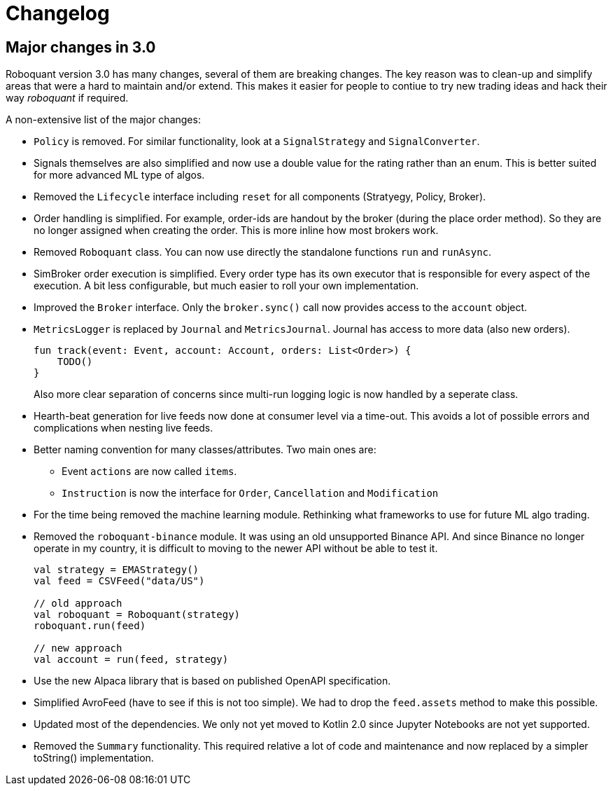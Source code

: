 // suppress inspection "Annotator" for whole file
= Changelog

== Major changes in 3.0
Roboquant version 3.0 has many changes, several of them are breaking changes. The key reason was to clean-up and simplify areas that were a hard to maintain and/or extend. This makes it easier for people to contiue to try new trading ideas and hack their way _roboquant_ if required.

A non-extensive list of the major changes:

- `Policy` is removed. For similar functionality, look at a `SignalStrategy` and `SignalConverter`.

- Signals themselves are also simplified and now use a double value for the rating rather than an enum. This is better suited for more advanced ML type of algos.

- Removed the `Lifecycle` interface including `reset` for all components (Stratyegy, Policy, Broker).

- Order handling is simplified. For example, order-ids are handout by the broker (during the place order method). So they are no longer assigned when creating the order. This is more inline how most brokers work.

- Removed `Roboquant` class. You can now use directly the standalone functions `run` and `runAsync`.

- SimBroker order execution is simplified. Every order type has its own executor that is responsible for every aspect of the execution. A bit less configurable, but much easier to roll your own implementation.

- Improved the `Broker` interface. Only the `broker.sync()` call now provides access to the `account` object.

- `MetricsLogger` is replaced by `Journal` and `MetricsJournal`. Journal has access to more data (also new orders).
+
[source,kotlin]
----
fun track(event: Event, account: Account, orders: List<Order>) {
    TODO()
}
----
+
Also more clear separation of concerns since multi-run logging logic is now handled by a seperate class.

- Hearth-beat generation for live feeds now done at consumer level via a time-out. This avoids a lot of possible errors and complications when nesting live feeds.

- Better naming convention for many classes/attributes. Two main ones are:
    * Event `actions` are now called `items`.
    * `Instruction` is now the interface for `Order`, `Cancellation` and `Modification`

- For the time being removed the machine learning module. Rethinking what frameworks to use for future ML algo trading.

- Removed the `roboquant-binance` module. It was using an old unsupported Binance API. And since Binance no longer operate in my country, it is difficult to moving to the newer API without be able to test it.

+
[source,kotlin]
----
val strategy = EMAStrategy()
val feed = CSVFeed("data/US")

// old approach
val roboquant = Roboquant(strategy)
roboquant.run(feed)

// new approach
val account = run(feed, strategy)
----

- Use the new Alpaca library that is based on published OpenAPI specification.

- Simplified AvroFeed (have to see if this is not too simple). We had to drop the `feed.assets` method to make this possible.

- Updated most of the dependencies. We only not yet moved to Kotlin 2.0 since Jupyter Notebooks are not yet supported.

- Removed the `Summary` functionality. This required relative a lot of code and maintenance and now replaced by a simpler toString() implementation.
